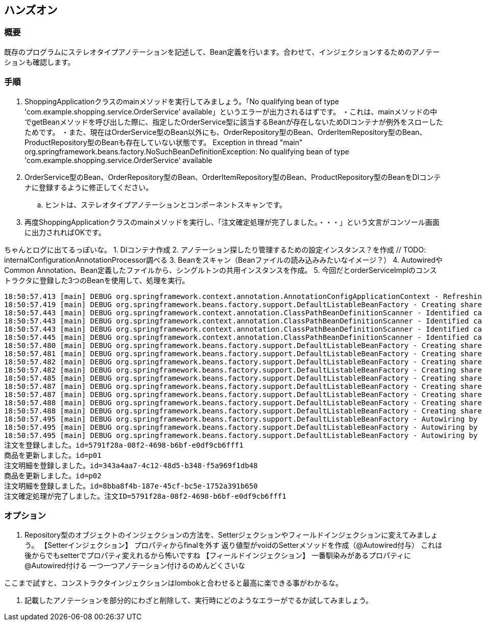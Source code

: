 == ハンズオン

=== 概要
既存のプログラムにステレオタイプアノテーションを記述して、Bean定義を行います。合わせて、インジェクションするためのアノテーションも確認します。

=== 手順
. ShoppingApplicationクラスのmainメソッドを実行してみましょう。「No qualifying bean of type 'com.example.shopping.service.OrderService' available」というエラーが出力されるはずです。
・これは、mainメソッドの中でgetBeanメソッドを呼び出した際に、指定したOrderService型に該当するBeanが存在しないためDIコンテナが例外をスローしたためです。
・また、現在はOrderService型のBean以外にも、OrderRepository型のBean、OrderItemRepository型のBean、ProductRepository型のBeanも存在していない状態です。
Exception in thread "main" org.springframework.beans.factory.NoSuchBeanDefinitionException: No qualifying bean of type 'com.example.shopping.service.OrderService' available

. OrderService型のBean、OrderRepository型のBean、OrderItemRepository型のBean、ProductRepository型のBeanをDIコンテナに登録するように修正してください。
.. ヒントは、ステレオタイプアノテーションとコンポーネントスキャンです。

. 再度ShoppingApplicationクラスのmainメソッドを実行し、「注文確定処理が完了しました。・・・」という文言がコンソール画面に出力されればOKです。

ちゃんとログに出てるっぽいな。
1. DIコンテナ作成
2. アノテーション探したり管理するための設定インスタンス？を作成 // TODO: internalConfigurationAnnotationProcessor調べる
3. Beanをスキャン（Beanファイルの読み込みみたいなイメージ？）
4. AutowiredやCommon Annotation、Bean定義したファイルから、シングルトンの共用インスタンスを作成。
5. 今回だとorderServiceImplのコンストラクタに登録した3つのBeanを使用して、処理を実行。

```
18:50:57.413 [main] DEBUG org.springframework.context.annotation.AnnotationConfigApplicationContext - Refreshing org.springframework.context.annotation.AnnotationConfigApplicationContext@7bb11784
18:50:57.419 [main] DEBUG org.springframework.beans.factory.support.DefaultListableBeanFactory - Creating shared instance of singleton bean 'org.springframework.context.annotation.internalConfigurationAnnotationProcessor'
18:50:57.443 [main] DEBUG org.springframework.context.annotation.ClassPathBeanDefinitionScanner - Identified candidate component class: file [/spring-book-src-master/0402-shopping-stereotype-annotation/target/classes/com/example/shopping/repository/JdbcOrderItemRepository.class]
18:50:57.443 [main] DEBUG org.springframework.context.annotation.ClassPathBeanDefinitionScanner - Identified candidate component class: file [/spring-book-src-master/0402-shopping-stereotype-annotation/target/classes/com/example/shopping/repository/JdbcOrderRepository.class]
18:50:57.443 [main] DEBUG org.springframework.context.annotation.ClassPathBeanDefinitionScanner - Identified candidate component class: file [/spring-book-src-master/0402-shopping-stereotype-annotation/target/classes/com/example/shopping/repository/JdbcProductRepository.class]
18:50:57.445 [main] DEBUG org.springframework.context.annotation.ClassPathBeanDefinitionScanner - Identified candidate component class: file [/spring-book-src-master/0402-shopping-stereotype-annotation/target/classes/com/example/shopping/service/OrderServiceImpl.class]
18:50:57.480 [main] DEBUG org.springframework.beans.factory.support.DefaultListableBeanFactory - Creating shared instance of singleton bean 'org.springframework.context.event.internalEventListenerProcessor'
18:50:57.481 [main] DEBUG org.springframework.beans.factory.support.DefaultListableBeanFactory - Creating shared instance of singleton bean 'org.springframework.context.event.internalEventListenerFactory'
18:50:57.482 [main] DEBUG org.springframework.beans.factory.support.DefaultListableBeanFactory - Creating shared instance of singleton bean 'org.springframework.context.annotation.internalAutowiredAnnotationProcessor'
18:50:57.482 [main] DEBUG org.springframework.beans.factory.support.DefaultListableBeanFactory - Creating shared instance of singleton bean 'org.springframework.context.annotation.internalCommonAnnotationProcessor'
18:50:57.485 [main] DEBUG org.springframework.beans.factory.support.DefaultListableBeanFactory - Creating shared instance of singleton bean 'shoppingApplication'
18:50:57.487 [main] DEBUG org.springframework.beans.factory.support.DefaultListableBeanFactory - Creating shared instance of singleton bean 'jdbcOrderItemRepository'
18:50:57.487 [main] DEBUG org.springframework.beans.factory.support.DefaultListableBeanFactory - Creating shared instance of singleton bean 'jdbcOrderRepository'
18:50:57.488 [main] DEBUG org.springframework.beans.factory.support.DefaultListableBeanFactory - Creating shared instance of singleton bean 'jdbcProductRepository'
18:50:57.488 [main] DEBUG org.springframework.beans.factory.support.DefaultListableBeanFactory - Creating shared instance of singleton bean 'orderServiceImpl'
18:50:57.495 [main] DEBUG org.springframework.beans.factory.support.DefaultListableBeanFactory - Autowiring by type from bean name 'orderServiceImpl' via constructor to bean named 'jdbcOrderRepository'
18:50:57.495 [main] DEBUG org.springframework.beans.factory.support.DefaultListableBeanFactory - Autowiring by type from bean name 'orderServiceImpl' via constructor to bean named 'jdbcOrderItemRepository'
18:50:57.495 [main] DEBUG org.springframework.beans.factory.support.DefaultListableBeanFactory - Autowiring by type from bean name 'orderServiceImpl' via constructor to bean named 'jdbcProductRepository'
注文を登録しました。id=5791f28a-08f2-4698-b6bf-e0df9cb6fff1
商品を更新しました。id=p01
注文明細を登録しました。id=343a4aa7-4c12-48d5-b348-f5a969f1db48
商品を更新しました。id=p02
注文明細を登録しました。id=8bba8f4b-187e-45cf-bc5e-1752a391b650
注文確定処理が完了しました。注文ID=5791f28a-08f2-4698-b6bf-e0df9cb6fff1
```

=== オプション

. Repository型のオブジェクトのインジェクションの方法を、Setterジェクションやフィールドインジェクションに変えてみましょう。
【Setterインジェクション】
プロパティからfinalを外す
返り値型がvoidのSetterメソッドを作成（@Autowired付与）
これは後からでもsetterでプロパティ変えれるから怖いですね
【フィールドインジェクション】
一番馴染みがあるプロパティに@Autowired付ける
一つ一つアノテーション付けるのめんどくさいな

ここまで試すと、コンストラクタインジェクションはlombokと合わせると最高に楽できる事がわかるな。


. 記載したアノテーションを部分的にわざと削除して、実行時にどのようなエラーがでるか試してみましょう。
